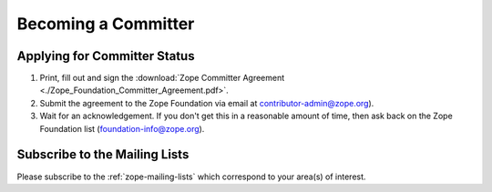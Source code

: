 .. _becoming-a-committer:

Becoming a Committer
====================

Applying for Committer Status
-----------------------------

1. Print, fill out and sign the
   :download:`Zope Committer Agreement <./Zope_Foundation_Committer_Agreement.pdf>`.

2. Submit the agreement to the Zope Foundation via email at
   contributor-admin@zope.org).

3. Wait for an acknowledgement. If you don't get this in a reasonable amount
   of time, then ask back on the Zope Foundation list
   (foundation-info@zope.org).

Subscribe to the Mailing Lists
------------------------------

Please subscribe to the :ref:`zope-mailing-lists` which correspond to
your area(s) of interest.
